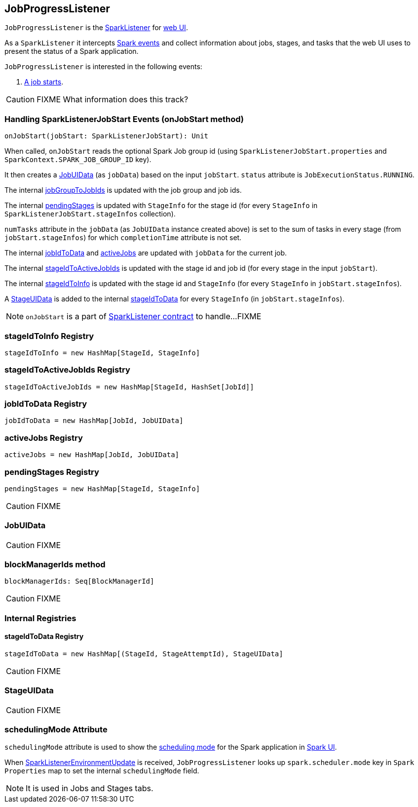 == JobProgressListener

`JobProgressListener` is the link:spark-SparkListener.adoc[SparkListener] for link:spark-webui.adoc[web UI].

As a `SparkListener` it intercepts link:spark-SparkListener.adoc#SparkListenerEvent[Spark events] and collect information about jobs, stages, and tasks that the web UI uses to present the status of a Spark application.

`JobProgressListener` is interested in the following events:

1. <<onJobStart, A job starts>>.

CAUTION: FIXME What information does this track?

=== [[onJobStart]] Handling SparkListenerJobStart Events (onJobStart method)

[source, scala]
----
onJobStart(jobStart: SparkListenerJobStart): Unit
----

When called, `onJobStart` reads the optional Spark Job group id (using `SparkListenerJobStart.properties` and `SparkContext.SPARK_JOB_GROUP_ID` key).

It then creates a <<JobUIData, JobUIData>> (as `jobData`) based on the input `jobStart`. `status` attribute is `JobExecutionStatus.RUNNING`.

The internal <<jobGroupToJobIds, jobGroupToJobIds>> is updated with the job group and job ids.

The internal <<pendingStages, pendingStages>> is updated with `StageInfo` for the stage id (for every `StageInfo` in `SparkListenerJobStart.stageInfos` collection).

`numTasks` attribute in the `jobData` (as `JobUIData` instance created above) is set to the sum of tasks in every stage (from `jobStart.stageInfos`) for which `completionTime` attribute is not set.

The internal <<jobIdToData, jobIdToData>> and <<activeJobs, activeJobs>> are updated with `jobData` for the current job.

The internal <<stageIdToActiveJobIds, stageIdToActiveJobIds>> is updated with the stage id and job id (for every stage in the input `jobStart`).

The internal <<stageIdToInfo, stageIdToInfo>> is updated with the stage id and `StageInfo` (for every `StageInfo` in `jobStart.stageInfos`).

A <<StageUIData, StageUIData>> is added to the internal <<stageIdToData, stageIdToData>> for every `StageInfo` (in `jobStart.stageInfos`).

NOTE: `onJobStart` is a part of link:spark-SparkListener.adoc[SparkListener contract] to handle...FIXME

=== [[stageIdToInfo]] stageIdToInfo Registry

[source, scala]
----
stageIdToInfo = new HashMap[StageId, StageInfo]
----

=== [[stageIdToActiveJobIds]] stageIdToActiveJobIds Registry

[source, scala]
----
stageIdToActiveJobIds = new HashMap[StageId, HashSet[JobId]]
----

=== [[jobIdToData]] jobIdToData Registry

[source, scala]
----
jobIdToData = new HashMap[JobId, JobUIData]
----

=== [[activeJobs]] activeJobs Registry

[source, scala]
----
activeJobs = new HashMap[JobId, JobUIData]
----

=== [[pendingStages]] pendingStages Registry

[source, scala]
----
pendingStages = new HashMap[StageId, StageInfo]
----

CAUTION: FIXME

=== [[JobUIData]] JobUIData

CAUTION: FIXME

=== [[blockManagerIds]] blockManagerIds method

[source, scala]
----
blockManagerIds: Seq[BlockManagerId]
----

CAUTION: FIXME

=== [[internal-registries]] Internal Registries

==== [[stageIdToData]] stageIdToData Registry

[source, scala]
----
stageIdToData = new HashMap[(StageId, StageAttemptId), StageUIData]
----

CAUTION: FIXME

=== [[StageUIData]] StageUIData

CAUTION: FIXME

=== [[schedulingMode]] schedulingMode Attribute

`schedulingMode` attribute is used to show the link:spark-taskscheduler-schedulingmode.adoc[scheduling mode] for the Spark application in link:spark-webui.adoc[Spark UI].

When link:spark-SparkListener.adoc#SparkListenerEnvironmentUpdate[SparkListenerEnvironmentUpdate] is received, `JobProgressListener` looks up `spark.scheduler.mode` key in `Spark Properties` map to set the internal `schedulingMode` field.

NOTE: It is used in Jobs and Stages tabs.
